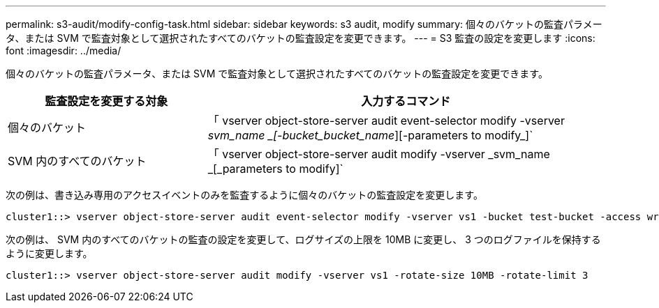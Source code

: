 ---
permalink: s3-audit/modify-config-task.html 
sidebar: sidebar 
keywords: s3 audit, modify 
summary: 個々のバケットの監査パラメータ、または SVM で監査対象として選択されたすべてのバケットの監査設定を変更できます。 
---
= S3 監査の設定を変更します
:icons: font
:imagesdir: ../media/


[role="lead"]
個々のバケットの監査パラメータ、または SVM で監査対象として選択されたすべてのバケットの監査設定を変更できます。

[cols="2,4"]
|===
| 監査設定を変更する対象 | 入力するコマンド 


| 個々のバケット | 「 vserver object-store-server audit event-selector modify -vserver _svm_name _[-bucket_bucket_name_][-parameters to modify_]` 


| SVM 内のすべてのバケット  a| 
「 vserver object-store-server audit modify -vserver _svm_name _[_parameters to modify]`

|===
次の例は、書き込み専用のアクセスイベントのみを監査するように個々のバケットの監査設定を変更します。

[listing]
----
cluster1::> vserver object-store-server audit event-selector modify -vserver vs1 -bucket test-bucket -access write-only
----
次の例は、 SVM 内のすべてのバケットの監査の設定を変更して、ログサイズの上限を 10MB に変更し、 3 つのログファイルを保持するように変更します。

[listing]
----
cluster1::> vserver object-store-server audit modify -vserver vs1 -rotate-size 10MB -rotate-limit 3
----